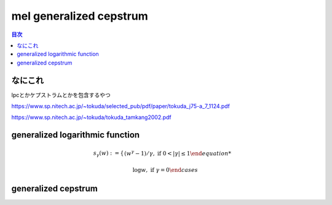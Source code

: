 ==============================================================================
mel generalized cepstrum
==============================================================================

.. contents:: 目次

なにこれ
==============================================================================
lpcとかケプストラムとかを包含するやつ

https://www.sp.nitech.ac.jp/~tokuda/selected_pub/pdf/paper/tokuda_j75-a_7_1124.pdf

https://www.sp.nitech.ac.jp/~tokuda/tokuda_tamkang2002.pdf


generalized logarithmic function
==============================================================================
.. math::
    s_\gamma(w):=
    \begin{cases}
        (w^{\gamma}-1)/\gamma,\text{  if }0<|\gamma|\le 1

        \log w,\text{  if }\gamma =0
    \end{cases}

generalized cepstrum
==============================================================================
